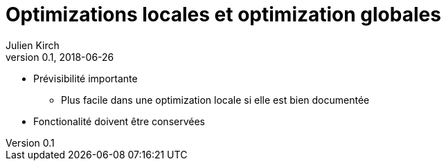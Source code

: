 = Optimizations locales et optimization globales
Julien Kirch
v0.1, 2018-06-26
:article_lang: fr


* Prévisibilité importante
** Plus facile dans une optimization locale si elle est bien documentée
* Fonctionalité doivent être conservées